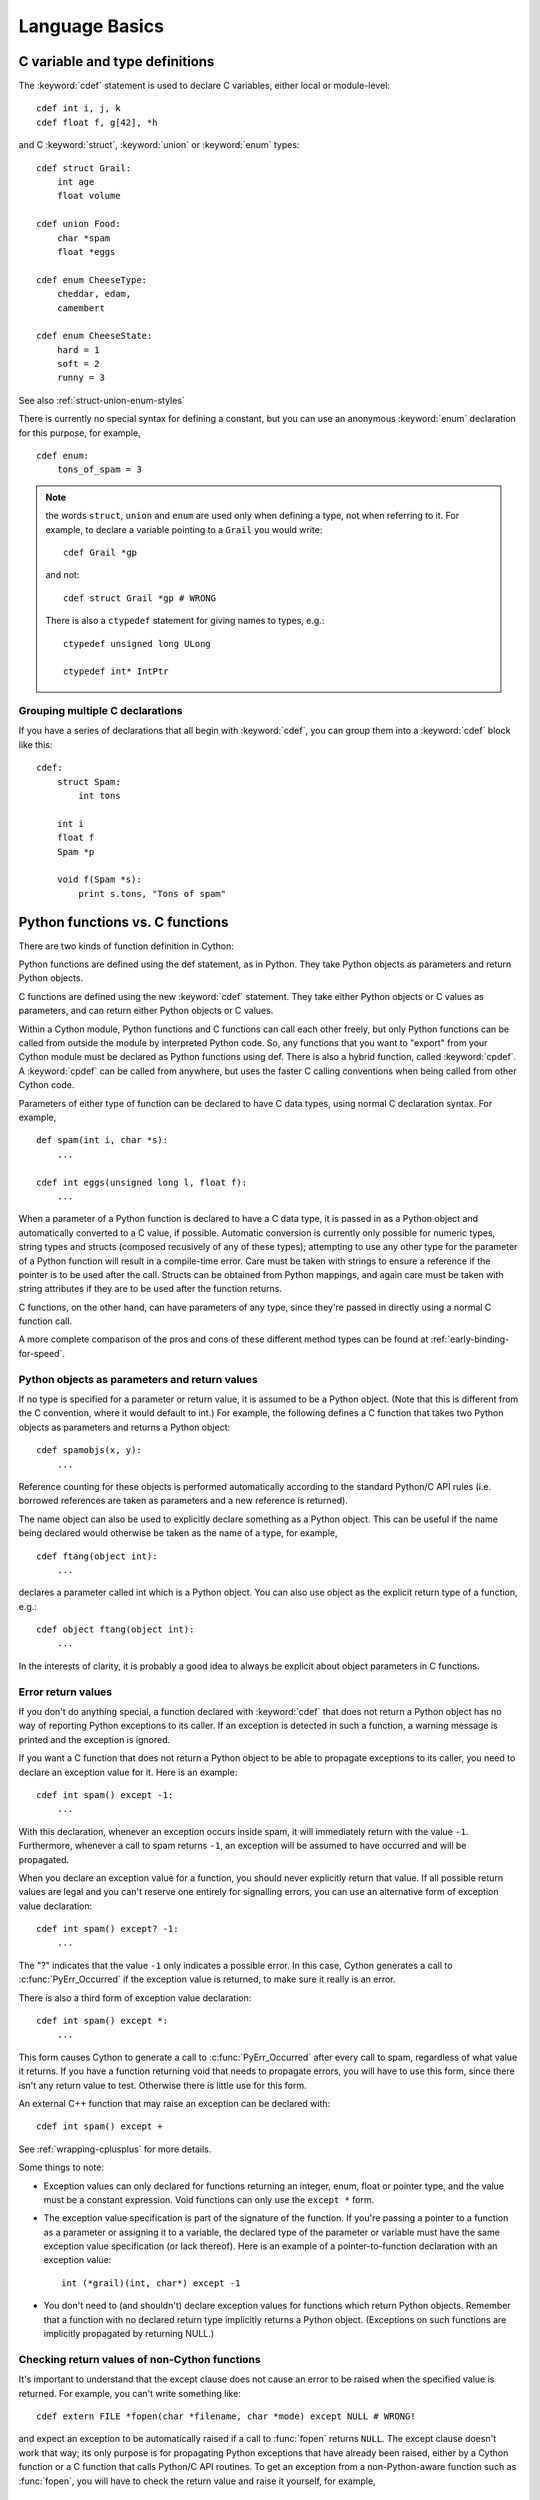 .. highlight:: cython

.. _language-basics:
.. _struct:
.. _union:
.. _enum:
.. _ctypedef:


*****************
Language Basics
*****************

C variable and type definitions
===============================

The :keyword:`cdef` statement is used to declare C variables, either local or
module-level::

    cdef int i, j, k
    cdef float f, g[42], *h

and C :keyword:`struct`, :keyword:`union` or :keyword:`enum` types::

    cdef struct Grail:
        int age
        float volume

    cdef union Food:
        char *spam
        float *eggs

    cdef enum CheeseType:
        cheddar, edam, 
        camembert

    cdef enum CheeseState:
        hard = 1
        soft = 2
        runny = 3

See also :ref:`struct-union-enum-styles`

There is currently no special syntax for defining a constant, but you can use
an anonymous :keyword:`enum` declaration for this purpose, for example,

::

    cdef enum:
        tons_of_spam = 3

.. note::
    the words ``struct``, ``union`` and ``enum`` are used only when
    defining a type, not when referring to it. For example, to declare a variable
    pointing to a ``Grail`` you would write::

        cdef Grail *gp

    and not::

        cdef struct Grail *gp # WRONG

    There is also a ``ctypedef`` statement for giving names to types, e.g.::

        ctypedef unsigned long ULong

        ctypedef int* IntPtr

Grouping multiple C declarations
--------------------------------

If you have a series of declarations that all begin with :keyword:`cdef`, you
can group them into a :keyword:`cdef` block like this::

    cdef:
        struct Spam:
            int tons

        int i
        float f
        Spam *p

        void f(Spam *s):
            print s.tons, "Tons of spam"


Python functions vs. C functions
==================================

There are two kinds of function definition in Cython:

Python functions are defined using the def statement, as in Python. They take
Python objects as parameters and return Python objects.

C functions are defined using the new :keyword:`cdef` statement. They take
either Python objects or C values as parameters, and can return either Python
objects or C values. 

Within a Cython module, Python functions and C functions can call each other
freely, but only Python functions can be called from outside the module by
interpreted Python code. So, any functions that you want to "export" from your
Cython module must be declared as Python functions using def. 
There is also a hybrid function, called :keyword:`cpdef`. A :keyword:`cpdef` 
can be called from anywhere, but uses the faster C calling conventions 
when being called from other Cython code. 

Parameters of either type of function can be declared to have C data types,
using normal C declaration syntax. For example,

::

    def spam(int i, char *s):
        ...

    cdef int eggs(unsigned long l, float f):
        ...

When a parameter of a Python function is declared to have a C data type, it is
passed in as a Python object and automatically converted to a C value, if
possible. Automatic conversion is currently only possible for numeric types,
string types and structs (composed recusively of any of these types);
attempting to use any other type for the parameter of a
Python function will result in a compile-time error.
Care must be taken with strings to ensure a reference if the pointer is to be used
after the call. Structs can be obtained from Python mappings, and again care must be taken
with string attributes if they are to be used after the function returns.

C functions, on the other hand, can have parameters of any type, since they're
passed in directly using a normal C function call.

A more complete comparison of the pros and cons of these different method
types can be found at :ref:`early-binding-for-speed`.

Python objects as parameters and return values
----------------------------------------------

If no type is specified for a parameter or return value, it is assumed to be a
Python object. (Note that this is different from the C convention, where it
would default to int.) For example, the following defines a C function that
takes two Python objects as parameters and returns a Python object::

    cdef spamobjs(x, y):
        ...

Reference counting for these objects is performed automatically according to
the standard Python/C API rules (i.e. borrowed references are taken as
parameters and a new reference is returned).

The name object can also be used to explicitly declare something as a Python
object. This can be useful if the name being declared would otherwise be taken
as the name of a type, for example,

::

    cdef ftang(object int):
        ...

declares a parameter called int which is a Python object. You can also use
object as the explicit return type of a function, e.g.::

    cdef object ftang(object int):
        ...

In the interests of clarity, it is probably a good idea to always be explicit
about object parameters in C functions.


Error return values
-------------------

If you don't do anything special, a function declared with :keyword:`cdef` that
does not return a Python object has no way of reporting Python exceptions to
its caller. If an exception is detected in such a function, a warning message
is printed and the exception is ignored.

If you want a C function that does not return a Python object to be able to
propagate exceptions to its caller, you need to declare an exception value for
it. Here is an example::

    cdef int spam() except -1:
        ...

With this declaration, whenever an exception occurs inside spam, it will
immediately return with the value ``-1``. Furthermore, whenever a call to spam
returns ``-1``, an exception will be assumed to have occurred and will be
propagated.

When you declare an exception value for a function, you should never
explicitly return that value. If all possible return values are legal and you
can't reserve one entirely for signalling errors, you can use an alternative
form of exception value declaration::

    cdef int spam() except? -1:
        ...

The "?" indicates that the value ``-1`` only indicates a possible error. In this
case, Cython generates a call to :c:func:`PyErr_Occurred` if the exception value is
returned, to make sure it really is an error.

There is also a third form of exception value declaration::

    cdef int spam() except *:
        ...

This form causes Cython to generate a call to :c:func:`PyErr_Occurred` after
every call to spam, regardless of what value it returns. If you have a
function returning void that needs to propagate errors, you will have to use
this form, since there isn't any return value to test.
Otherwise there is little use for this form. 

An external C++ function that may raise an exception can be declared with::

    cdef int spam() except +

See :ref:`wrapping-cplusplus` for more details. 

Some things to note:

* Exception values can only declared for functions returning an integer, enum,
  float or pointer type, and the value must be a constant expression. 
  Void functions can only use the ``except *`` form.
* The exception value specification is part of the signature of the function.
  If you're passing a pointer to a function as a parameter or assigning it
  to a variable, the declared type of the parameter or variable must have
  the same exception value specification (or lack thereof). Here is an
  example of a pointer-to-function declaration with an exception
  value::

      int (*grail)(int, char*) except -1

* You don't need to (and shouldn't) declare exception values for functions
  which return Python objects. Remember that a function with no declared
  return type implicitly returns a Python object. (Exceptions on such functions 
  are implicitly propagated by returning NULL.)

Checking return values of non-Cython functions
----------------------------------------------

It's important to understand that the except clause does not cause an error to
be raised when the specified value is returned. For example, you can't write
something like::

    cdef extern FILE *fopen(char *filename, char *mode) except NULL # WRONG!

and expect an exception to be automatically raised if a call to :func:`fopen`
returns ``NULL``. The except clause doesn't work that way; its only purpose is
for propagating Python exceptions that have already been raised, either by a Cython
function or a C function that calls Python/C API routines. To get an exception
from a non-Python-aware function such as :func:`fopen`, you will have to check the
return value and raise it yourself, for example,

::

    cdef FILE* p
    p = fopen("spam.txt", "r")
    if p == NULL:
        raise SpamError("Couldn't open the spam file")

    
Automatic type conversions
==========================

In most situations, automatic conversions will be performed for the basic
numeric and string types when a Python object is used in a context requiring a
C value, or vice versa. The following table summarises the conversion
possibilities.

+----------------------------+--------------------+------------------+
| C types                    | From Python types  | To Python types  |
+============================+====================+==================+
| [unsigned] char            | int, long          | int              |
| [unsigned] short           |                    |                  |
| int, long                  |                    |                  |
+----------------------------+--------------------+------------------+
| unsigned int               | int, long          | long             |
| unsigned long              |                    |                  |
| [unsigned] long long       |                    |                  |
+----------------------------+--------------------+------------------+
| float, double, long double | int, long, float   | float            |
+----------------------------+--------------------+------------------+
| char*                      | str/bytes          | str/bytes [#]_   |
+----------------------------+--------------------+------------------+
| struct                     |                    | dict             |
+----------------------------+--------------------+------------------+

.. [#] The conversion is to/from str for Python 2.x, and bytes for Python 3.x. 

Caveats when using a Python string in a C context
-------------------------------------------------

You need to be careful when using a Python string in a context expecting a
``char*``. In this situation, a pointer to the contents of the Python string is
used, which is only valid as long as the Python string exists. So you need to
make sure that a reference to the original Python string is held for as long
as the C string is needed. If you can't guarantee that the Python string will
live long enough, you will need to copy the C string.

Cython detects and prevents some mistakes of this kind. For instance, if you
attempt something like::

    cdef char *s
    s = pystring1 + pystring2

then Cython will produce the error message ``Obtaining char* from temporary
Python value``. The reason is that concatenating the two Python strings
produces a new Python string object that is referenced only by a temporary
internal variable that Cython generates. As soon as the statement has finished,
the temporary variable will be decrefed and the Python string deallocated,
leaving ``s`` dangling. Since this code could not possibly work, Cython refuses to
compile it.

The solution is to assign the result of the concatenation to a Python
variable, and then obtain the ``char*`` from that, i.e.::

    cdef char *s
    p = pystring1 + pystring2
    s = p

It is then your responsibility to hold the reference p for as long as
necessary.

Keep in mind that the rules used to detect such errors are only heuristics.
Sometimes Cython will complain unnecessarily, and sometimes it will fail to
detect a problem that exists. Ultimately, you need to understand the issue and
be careful what you do.

Statements and expressions
==========================

Control structures and expressions follow Python syntax for the most part.
When applied to Python objects, they have the same semantics as in Python
(unless otherwise noted). Most of the Python operators can also be applied to
C values, with the obvious semantics.

If Python objects and C values are mixed in an expression, conversions are
performed automatically between Python objects and C numeric or string types.

Reference counts are maintained automatically for all Python objects, and all
Python operations are automatically checked for errors, with appropriate
action taken.

Differences between C and Cython expressions
--------------------------------------------

There are some differences in syntax and semantics between C expressions and
Cython expressions, particularly in the area of C constructs which have no
direct equivalent in Python.

* An integer literal is treated as a C constant, and will
  be truncated to whatever size your C compiler thinks appropriate.
  To get a Python integer (of arbitrary precision) cast immediately to 
  an object (e.g. ``<object>100000000000000000000``). The ``L``, ``LL``, 
  and ``U`` suffixes have the same meaning as in C. 
* There is no ``->`` operator in Cython. Instead of ``p->x``, use ``p.x``
* There is no unary ``*`` operator in Cython. Instead of ``*p``, use ``p[0]``
* There is an ``&`` operator, with the same semantics as in C.
* The null C pointer is called ``NULL``, not ``0`` (and ``NULL`` is a reserved word).
* Type casts are written ``<type>value`` , for example,

::

        cdef char* p, float* q
        p = <char*>q

Scope rules
-----------

Cython determines whether a variable belongs to a local scope, the module
scope, or the built-in scope completely statically. As with Python, assigning
to a variable which is not otherwise declared implicitly declares it to be a
Python variable residing in the scope where it is assigned.

.. note::
    A consequence of these rules is that the module-level scope behaves the
    same way as a Python local scope if you refer to a variable before assigning
    to it. In particular, tricks such as the following will not work in Cython::

        try:
            x = True
        except NameError:
            True = 1

    because, due to the assignment, the True will always be looked up in the
    module-level scope. You would have to do something like this instead::

        import __builtin__
        try:
            True = __builtin__.True
        except AttributeError:
            True = 1


Built-in Functions
------------------

Cython compiles calls to the following built-in functions into direct calls to
the corresponding Python/C API routines, making them particularly fast.

+------------------------------+-------------+----------------------------+
| Function and arguments       | Return type | Python/C API Equivalent    |
+==============================+=============+============================+
| abs(obj)                     | object      | PyNumber_Absolute          |
+------------------------------+-------------+----------------------------+
| delattr(obj, name)           | int         | PyObject_DelAttr           |
+------------------------------+-------------+----------------------------+
| dir(obj)                     | object      | PyObject_Dir               |
| getattr(obj, name) (Note 1)  |             |                            |
| getattr3(obj, name, default) |             |                            |
+------------------------------+-------------+----------------------------+
| hasattr(obj, name)           | int         | PyObject_HasAttr           |
+------------------------------+-------------+----------------------------+
| hash(obj)                    | int         | PyObject_Hash              |
+------------------------------+-------------+----------------------------+
| intern(obj)                  | object      | PyObject_InternFromString  |
+------------------------------+-------------+----------------------------+
| isinstance(obj, type)        | int         | PyObject_IsInstance        |
+------------------------------+-------------+----------------------------+
| issubclass(obj, type)        | int         | PyObject_IsSubclass        |
+------------------------------+-------------+----------------------------+
| iter(obj)                    | object      | PyObject_GetIter           |
+------------------------------+-------------+----------------------------+
| len(obj)                     | Py_ssize_t  | PyObject_Length            |
+------------------------------+-------------+----------------------------+
| pow(x, y, z) (Note 2)        | object      | PyNumber_Power             |
+------------------------------+-------------+----------------------------+
| reload(obj)                  | object      | PyImport_ReloadModule      |
+------------------------------+-------------+----------------------------+
| repr(obj)                    | object      | PyObject_Repr              |
+------------------------------+-------------+----------------------------+
| setattr(obj, name)           | void        | PyObject_SetAttr           |
+------------------------------+-------------+----------------------------+

Note 1: There are two different functions corresponding to the Python
:func:`getattr` depending on whether a third argument is used. In a Python
context, they both evaluate to the Python :func:`getattr` function.

Note 2: Only the three-argument form of :func:`pow` is supported. Use the
``**`` operator otherwise.

Only direct function calls using these names are optimised. If you do
something else with one of these names that assumes it's a Python object, such
as assign it to a Python variable, and later call it, the call will be made as
a Python function call.


Operator Precedence
-------------------

Keep in mind that there are some differences in operator precedence between
Python and C, and that Cython uses the Python precedences, not the C ones.

Integer for-loops
------------------

Cython recognises the usual Python for-in-range integer loop pattern::

    for i in range(n):
        ...

If ``i`` is declared as a :keyword:`cdef` integer type, it will
optimise this into a pure C loop.  This restriction is required as
otherwise the generated code wouldn't be correct due to potential
integer overflows on the target architecture.  If you are worried that
the loop is not being converted correctly, use the annotate feature of
the cython commandline (``-a``) to easily see the generated C code.
See :ref:`automatic-range-conversion`

For backwards compatibility to Pyrex, Cython also supports another
form of for-loop::

    for i from 0 <= i < n:
        ...

or::

    for i from 0 <= i < n by s:
        ...

where ``s`` is some integer step size.

Some things to note about the for-from loop:

* The target expression must be a variable name.
* The name between the lower and upper bounds must be the same as the target
  name.
* The direction of iteration is determined by the relations. If they are both
  from the set {``<``, ``<=``} then it is upwards; if they are both from the set 
  {``>``, ``>=``} then it is downwards. (Any other combination is disallowed.)

Like other Python looping statements, break and continue may be used in the
body, and the loop may have an else clause.


The include statement
=====================

.. warning:: 
    Historically the ``include`` statement was used for sharing declarations. 
    Use :ref:`sharing-declarations` instead.

A Cython source file can include material from other files using the include
statement, for example,

::

    include "spamstuff.pxi"

The contents of the named file are textually included at that point. The
included file can contain any complete statements or declarations that are
valid in the context where the include statement appears, including other
include statements. The contents of the included file should begin at an
indentation level of zero, and will be treated as though they were indented to
the level of the include statement that is including the file.

.. note::

    There are other mechanisms available for splitting Cython code into
    separate parts that may be more appropriate in many cases. See
    :ref:`sharing-declarations`.


Conditional Compilation
=======================

Some features are available for conditional compilation and compile-time
constants within a Cython source file.

Compile-Time Definitions
------------------------

A compile-time constant can be defined using the DEF statement::

    DEF FavouriteFood = "spam"
    DEF ArraySize = 42
    DEF OtherArraySize = 2 * ArraySize + 17

The right-hand side of the ``DEF`` must be a valid compile-time expression.
Such expressions are made up of literal values and names defined using ``DEF``
statements, combined using any of the Python expression syntax.

The following compile-time names are predefined, corresponding to the values
returned by :func:`os.uname`.

    UNAME_SYSNAME, UNAME_NODENAME, UNAME_RELEASE,
    UNAME_VERSION, UNAME_MACHINE

The following selection of builtin constants and functions are also available:

    None, True, False,
    abs, bool, chr, cmp, complex, dict, divmod, enumerate,
    float, hash, hex, int, len, list, long, map, max, min,
    oct, ord, pow, range, reduce, repr, round, slice, str,
    sum, tuple, xrange, zip

A name defined using ``DEF`` can be used anywhere an identifier can appear,
and it is replaced with its compile-time value as though it were written into
the source at that point as a literal. For this to work, the compile-time
expression must evaluate to a Python value of type ``int``, ``long``,
``float`` or ``str``::

    cdef int a1[ArraySize]
    cdef int a2[OtherArraySize]
    print "I like", FavouriteFood

Conditional Statements
----------------------

The ``IF`` statement can be used to conditionally include or exclude sections
of code at compile time. It works in a similar way to the ``#if`` preprocessor
directive in C::

    IF UNAME_SYSNAME == "Windows":
        include "icky_definitions.pxi"
    ELIF UNAME_SYSNAME == "Darwin":
        include "nice_definitions.pxi"
    ELIF UNAME_SYSNAME == "Linux":
        include "penguin_definitions.pxi"
    ELSE:
        include "other_definitions.pxi"

The ``ELIF`` and ``ELSE`` clauses are optional. An ``IF`` statement can appear
anywhere that a normal statement or declaration can appear, and it can contain
any statements or declarations that would be valid in that context, including
``DEF`` statements and other ``IF`` statements.

The expressions in the ``IF`` and ``ELIF`` clauses must be valid compile-time
expressions as for the ``DEF`` statement, although they can evaluate to any
Python value, and the truth of the result is determined in the usual Python
way.

